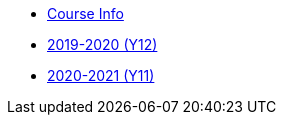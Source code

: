 [.subnav]
* <<index.adoc#,Course Info>>
* <<index_2019_2020.adoc#,2019-2020 (Y12)>>
* <<index_2020_2021.adoc#,2020-2021 (Y11)>>
